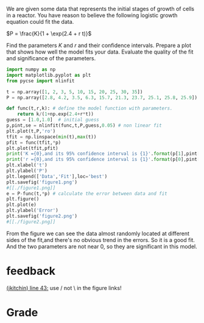 #+ASSIGNMENT: exam-2-fit1
#+POINTS: 4
#+CATEGORY: exam2
#+RUBRIC: (("technical" . 0.7) ("presentation" . 0.3))
#+DUEDATE: <2015-11-04 Wed 10:20>


We are given some data that represents the initial stages of growth of cells in a reactor. You have reason to believe the following logistic growth equation could fit the data.

\(P = \frac{K}{1 + \exp(2.4 + r t)}\)

Find the parameters $K$ and $r$ and their confidence intervals. Prepare a plot that shows how well the model fits your data. Evaluate the quality of the fit and significance of the parameters.


#+BEGIN_SRC python
import numpy as np
import matplotlib.pyplot as plt
from pycse import nlinfit

t = np.array([1, 2, 3, 5, 10, 15, 20, 25, 30, 35])
P = np.array([2.8, 4.2, 3.5, 6.3, 15.7, 21.3, 23.7, 25.1, 25.8, 25.9])

def func(t,r,k): # define the model function with parameters.
    return k/(1+np.exp(2.4+r*t))
guess = [1.0,1.0]  # initial guess
p,pint,se = nlinfit(func,t,P,guess,0.05) # non linear fit
plt.plot(t,P,'ro')
tfit = np.linspace(min(t),max(t))
pfit = func(tfit,*p)
plt.plot(tfit,pfit)
print('K ={0},and its 95% confidence interval is {1}'.format(p[1],pint[1]))
print('r ={0},and its 95% confidence interval is {1}'.format(p[0],pint[0]))
plt.xlabel('t')
plt.ylabel('P')
plt.legend(['Data','Fit'],loc='best')
plt.savefig('figure1.png')
#[[./figure1.png]]
e = P-func(t,*p) # calculate the error between data and fit
plt.figure()
plt.plot(e)
plt.ylabel('Error')
plt.savefig('figure2.png')
#[[./figure2.png]]
#+END_SRC

#+RESULTS:
: K =25.5044147608,and its 95% confidence interval is [ 24.72207006  26.28675946]
: r =-0.274771519545,and its 95% confidence interval is [-0.29509085 -0.25445219]

From the figure we can see the data almost randomly located at different sides of the fit,and there's no obvious trend in the errors. So it is a good fit.
And the two parameters are not near 0, so they are significant in this model.
#+TURNED-IN: Wed Nov  4 10:18:37 2015

* feedback
[[elisp:(goto-char 1468)][(jkitchin) line 43:]] use / not \ in the figure links!


* Grade
#+technical: A
#+presentation: A
#+GRADE: 0.900
#+GRADED-BY: John Kitchin

